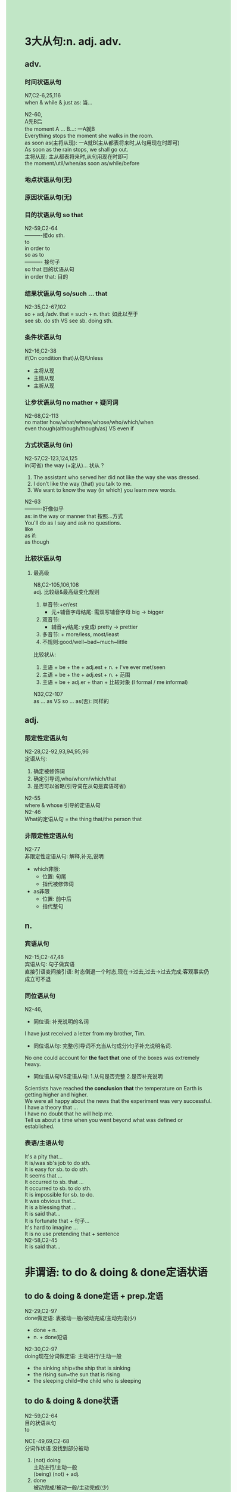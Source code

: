 #+OPTIONS: \n:t toc:nil num:nil html-postamble:nil
#+HTML_HEAD_EXTRA: <style>body {background: rgb(193, 230, 198) !important;}</style>
* 3大从句:n. adj. adv.
** adv.
*** 时间状语从句
N7,C2-6,25,116
when & while & just as: 当...

N2-60,
A先B后
the moment A ... B...: 一A就B
	Everything stops the moment she walks in the room.
as soon as(主将从现): 一A就B(主从都表将来时,从句用现在时即可)
	As soon as the rain stops, we shall go out.
主将从现: 主从都表将来时,从句用现在时即可
	the moment/util/when/as soon as/while/before
*** 地点状语从句(无)
*** 原因状语从句(无)
*** 目的状语从句 so that
N2-59,C2-64
----------接do sth.
to
in order to
so as to
---------- 接句子
so that 目的状语从句
in order that: 目的

*** 结果状语从句 so/such ... that
N2-35,C2-67,102
so + adj./adv. that = such + n. that: 如此以至于
see sb. do sth VS see sb. doing sth.

*** 条件状语从句
N2-16,C2-38
if(On condition that)从句/Unless
	- 主将从现
	- 主情从现
	- 主祈从现

*** 让步状语从句 no mather + 疑问词
N2-68,C2-113
no matter how/what/where/whose/who/which/when
even though(although/though/as) VS even if

*** 方式状语从句 (in)
N2-57,C2-123,124,125	
in(可省) the way (+定从)... 状从 ?
	1. The assistant who served her did not like the way she was dressed.
	2. I don’t like the way (that) you talk to me.
	3. We want to know the way (in which) you learn new words.

N2-63
----------好像似乎
as: in the way or manner that 按照...方式
	You'll do as I say and ask no questions.
like
as if: 
as though

*** 比较状语从句
**** 最高级
N8,C2-105,106,108
adj. 比较级&最高级变化规则
	1. 单音节:+er/est
		 - 元+辅音字母结尾: 需双写辅音字母 big -> bigger
	2. 双音节:
		 - 辅音+y结尾: y变成i pretty -> prettier
	3. 多音节: + more/less, most/least
	4. 不规则:good/well~bad~much~little
比较状从:
	1. 主语 + be + the + adj.est + n. + I've ever met/seen
	2. 主语 + be + the + adj.est + n. + 范围
	3. 主语 + be + adj.er + than + 比较对象 (I formal / me informal)
N32,C2-107
as ... as VS so ... as(否): 同样的

** adj.
*** 限定性定语从句
N2-28,C2-92,93,94,95,96
定语从句:
	1. 确定被修饰词
	2. 确定引导词,who/whom/which/that
	3. 是否可以省略(引导词在从句是宾语可省)
N2-55
where & whose 引导的定语从句
N2-46
What的定语从句 = the thing that/the person that

*** 非限定性定语从句
N2-77
非限定性定语从句: 解释,补充,说明
	- which非限:
		+ 位置: 句尾
		+ 指代被修饰词
	- as非限
		- 位置: 前中后
		- 指代整句

** n.
*** 宾语从句
N2-15,C2-47,48
宾语从句: 句子做宾语
直接引语变间接引语: 时态倒退一个时态,现在->过去,过去->过去完成;客观事实仍成立可不退

*** 同位语从句
N2-46,
- 同位语: 补充说明的名词
I have just received a letter from my brother, Tim.

- 同位语从句: 完整(引导词不充当从句成分)句子补充说明名词.
No one could account for *the fact that* one of the boxes was extremely heavy.

- 同位语从句VS定语从句: 1.从句是否完整 2.是否补充说明
Scientists have reached *the conclusion that* the temperature on Earth is getting higher and higher.
We were all happy about the news that the experiment was very successful.
I have a theory that ...
I have no doubt that he will help me.
Tell us about a time when you went beyond what was defined or established. 

*** 表语/主语从句
It's a pity that...
It is/was sb's job to do sth.
It is easy for sb. to do sth.
It seems that ...
It occurred to sb. that ...
It occurred to sb. to do sth.
It is impossible for sb. to do.
It was obvious that...
It is a blessing that ...
It is said that...
It is fortunate that + 句子...
It's hard to imagine ...
It is no use pretending that + sentence
N2-58,C2-45
It is said that...

* 非谓语: to do & doing & done定语状语
** to do & doing & done定语 + prep.定语
N2-29,C2-97
done做定语: 表被动一般/被动完成/主动完成(少)
	- done + n.
	- n. + done短语

N2-30,C2-97
doing现在分词做定语: 主动进行/主动一般
	- the sinking ship=the ship that is sinking
	- the rising sun=the sun that is rising
	- the sleeping child=the child who is sleeping
		
** to do & doing & done状语
N2-59,C2-64
⽬的状语从句
to

NCE-49,69,C2-68
分词作状语 没找到部分被动
1. (not) doing
	 主动进行/主动一般
	 (being) (not) + adj.
2. done
	 被动完成/被动一般/主动完成(少)
3. having done
	 主动完成(发生在主句之前)
	 having been + adj. (主句之前的状态)
4. having been done 在N2-69课
	 主动完成被动(发生在主句之前)
	 
* 虚拟语气(包括条件句)
N2-40,C2-39
虚拟语气(现在): 与现在事实相反
	If + did/were, 主+would/should/could/might do

N2-64,C2-40
If 主 had done ..., 主 would/could ... have done. L64与过去事实相反
If you could have made(=If you had been able to make)
C2-41
suggest that ... (should) do ...
wish型虚拟语气: 从句: should(可省略) do
* 特殊句型: 强调句etc.
** 强调句
N2-58
强调句:
	- It is(was) + 强调部分 + that(who) + 剩余部分?
	- do/does/did + v.

** 感叹句
N2-2	
感叹句: 关键词需要升调 ?
	What + (形容词) + n. (+ 主语 + 谓语)

* 特殊结构: needn't have done & should have done etc.
** needn't have done & should have done
N2-41,C2-32
needn't have done: 本不必如此,却做了,有后悔效果
needn't do that: needn't当情态动词
need doing sth. = need to be done

N2-65,C2-27,33,34
should have done/ought to have done: 本该做某事,却没有做,指责效果

can/could(没有not) have done: 过去有可能发生;可能发生,实际没有

** see sb. do/doing sth.
N2-35,C2-67
see sb. do sth VS see sb. doing sth.

** used to do VS would do
C2-18
used to do sth.: 过去常常,但现在不做

C2-36
would do VS used to do
	- 过去状态只用used to do
	- used to do包含现在不发生了
	- used to do讨论过去习惯行为(不重要)
where & whose 引导的定语从句

** sb. be said to to/It is said that sb.
N2-58,C2-45
be said to do...: 据说
It is said that...: 据说

* 谓语结构: 
** 时态主动 & 被动
*** 一般现在时
N2-2,C2-1,2,3,4
am/is/are + doing: 1.动作正在发生;2.表计划(+未来时间)
do/does: 习惯动作/客观事实
am/is/are + doing VS do/does
--------------------被动
N2-10,C2-42
am/is/are+done

*** 现在进行时
N2-2,C2-1,2,3,4
am/is/are + doing: 1.动作正在发生;2.表计划(+未来时间)
do/does: 习惯动作/客观事实
am/is/are + doing VS do/does
--------------------被动
N2-10,C2-43,44
am/is/are+being+done

*** 一般过去时
N2-3,C2-5
was/were/did: 过去的状态(was/were)/动作发生在过去(did)
--------------------被动
N2-10,C2-42
was/were+done

*** 过去进行时
N2-7,C2-6
was/were + doing
--------------------被动
N2-10,C2-43,44
am/is/are+being+done

*** 现在完成时
N2-4,C2-7,8
have done: 1.过去事情对现在有影响; 2.从过去持续到现在
N2-5,C2-13,14
have done VS did
	- did: 过去的状态或动作
	- have done: 1.过去的v.对于现在的影响; 2.过去动作或状态持续(重复)到现在
--------------------被动
N2-10,C2-43,44
have/has+been+done

*** 现在完成进行时
N2-52,C2-9,10
have been doing(不知持续与否): 1.过去进行的v.对现在有影响;2.从过去持续(重复!)到现在

*** 过去完成时
N2-14,C2-15
had + done: 1.过去的过去;2.过去A发生,对于过去B产生影响(A在B前);3.动作从过去A持续(重复)到过去B

N2-38,
一前就后
had hardly done ... when ...
had no sooner done ... than ...
--------------------被动
N2-34,C2-43
had been + done

*** 过去完成进行时
N2-62,C2-16
had been doing: 1.过去A进行的v.对过去B有影响;2.过去A进行的v.持续(重复)到过去B
--------------------被动
N2-69,
having been done

*** 一般将来时
N2-12,C2-21,22
will do: 将/会(当机立断决定,而非计划)
shall do: 将/会(当机立断决定,而非计划) 

*** be going to(be due to) VS will do VS intend to do
N2-36,C2-19,20,23
表述将来: 计划
be going to do(be due to)
will
intend to do

*** 将来进行时
N2-13,C2-24
will be doing: 1.未来动作正在进行;2.计划

*** 将来完成时
N2-37,C2-24
will have done: 1.动作持续(重复)到将来;2.动作截至到未来时间点前完成
have done VS had done VS will have done

*** 将来完成进行时
N2-61,
will be doing
will have done
will have been doing: 动作持续(重复)到将来 ?

** 情态动词主动 & 被动
*** should & can VS must & have to
N2-17,C2-26,28,31,37
must: 肯必须(主观);否禁止
have to: 肯必须(客观):否不必
've/have got to: 表必须

N2-65,C2-27,33,34
should/ought to do: 肯应该,否不应该
--------------------被动
N2-21,
will/would be done
can/could be done
must be done
have to be done
must have been one

N2-45,
be done

*** would do & would have done
N2-55,C2-36
常常和if连用表虚拟语气
would do 表假设; 过去经常进行的行为, VS used to
would have done 表对于过去的假设

*** can/could VS be able to VS managed to do
N2-43,67,C2-26!
- be able to: 有能力; 做成某事的案例
	+ can: 有能力(be able to的一般时);可能发生 
	+ could: 有能力(be able to的过去式);可能发生;被允许
	+ was able to:有能力(be able to的过去式); 做成某事的案例
	+ managed to do: 做成某事的案例
	+ 对比以上时态更多

** 情态动词表推测
*** must和can't(现在+过去) 肯否-推测
N2-17,C2-26,28,31,37
肯否猜测:
	- 现在猜测
		must: 一定是
		can't: 一定不是
	- 过去猜测
		must have done: 当时一定是
		can't have done: 当时一定不是

*** may和may not & can和could (现在+过去) 可能-推测
N2-19,C2-29,30
也许 现在-猜测: 
may/might (not)
can/could (没有not)

也许 过去-猜测: 
may/might (not) have done
can/could(没有not) have done: 过去有可能发生;可能发生,实际没有
